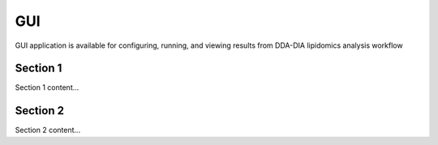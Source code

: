 GUI
==============================
GUI application is available for configuring, running, and viewing results from 
DDA-DIA lipidomics analysis workflow


Section 1
------------------------------
Section 1 content...


Section 2
------------------------------
Section 2 content...


